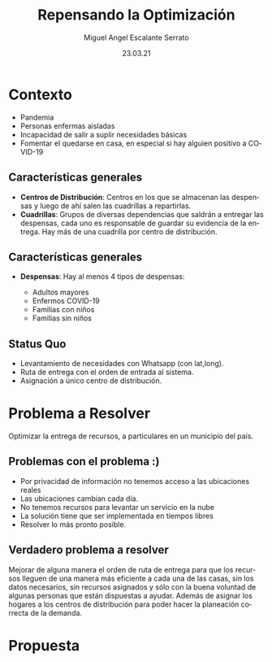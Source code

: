 #+Author: Miguel Angel Escalante Serrato
#+Title: Repensando la Optimización
#+Date: 23.03.21
#+LANGUAGE:  es
#+OPTIONS: num:nil toc:nil
#+OPTIONS: reveal_mathjax:t 
#+OPTIONS: timestamp:nil
#+REVEAL_THEME: moon

* Contexto
  #+ATTR_REVEAL: :frag (appear)
  - Pandemia
  - Personas enfermas aisladas
  - Incapacidad de salir a suplir necesidades básicas
  - Fomentar el quedarse en casa, en especial si hay alguien positivo a COVID-19
** Características generales
   #+ATTR_REVEAL: :frag (appear)
- *Centros de Distribución*: Centros en los que se almacenan las despensas y luego de ahí salen las cuadrillas a repartirlas.
- *Cuadrillas*: Grupos de diversas dependencias que saldrán a entregar las despensas, cada uno es responsable de guardar su evidencia de la entrega. Hay más de una cuadrilla por centro de distribución. 
** Características generales
- *Despensas*: Hay al menos 4 tipos de despensas:
  #+ATTR_REVEAL: :frag (appear)
  - Adultos mayores
  - Enfermos COVID-19
  - Familias con niños
  - Familias sin niños
** Status Quo
  #+ATTR_REVEAL: :frag (appear)
   - Levantamiento de necesidades con Whatsapp (con lat,long).
   - Ruta de entrega con el orden de entrada al sistema.
   - Asignación a único centro de distribución. 

* Problema a Resolver
  #+ATTR_REVEAL: :frag (appear)
  Optimizar la entrega de recursos, a particulares en un municipio del país. 
** Problemas con el problema :)
   #+ATTR_REVEAL: :frag (appear)
   - Por privacidad de información no tenemos acceso a las ubicaciones reales
   - Las ubicaciones cambian cada día.
   - No tenemos recursos para levantar un servicio en la nube
   - La solución tiene que ser implementada en tiempos libres
   - Resolver lo más pronto posible.
** Verdadero problema a resolver
   Mejorar de alguna manera el orden de ruta de entrega para que los recursos lleguen de una manera más eficiente a cada una de las casas, sin los datos necesarios, sin recursos asignados y sólo con la buena voluntad de algunas personas que están dispuestas a ayudar. Además de asignar los hogares a los centros de distribución para poder hacer la planeación correcta de la demanda.
* Propuesta
** 
     
